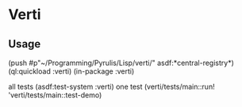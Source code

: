 * Verti

** Usage

(push #p"~/Programming/Pyrulis/Lisp/verti/" asdf:*central-registry*)
(ql:quickload :verti)
(in-package :verti)

all tests
(asdf:test-system :verti)
one test
(verti/tests/main::run! 'verti/tests/main::test-demo)
